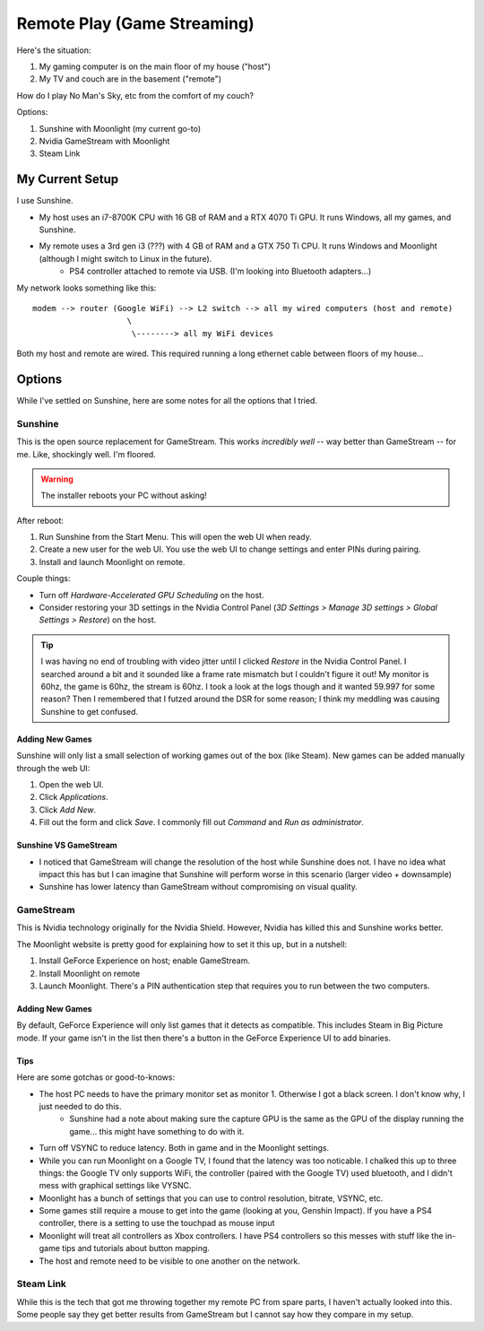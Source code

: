 ============================
Remote Play (Game Streaming)
============================

Here's the situation:

#. My gaming computer is on the main floor of my house ("host")
#. My TV and couch are in the basement ("remote")

How do I play No Man's Sky, etc from the comfort of my couch?

Options:

#. Sunshine with Moonlight (my current go-to)
#. Nvidia GameStream with Moonlight
#. Steam Link

----------------
My Current Setup
----------------

I use Sunshine.

- My host uses an i7-8700K CPU with 16 GB of RAM and a RTX 4070 Ti GPU. It runs Windows, all my games, and Sunshine.
- My remote uses a 3rd gen i3 (???) with 4 GB of RAM and a GTX 750 Ti CPU. It runs Windows and Moonlight (although I might switch to Linux in the future).
    - PS4 controller attached to remote via USB. (I'm looking into Bluetooth adapters...)

My network looks something like this::

    modem --> router (Google WiFi) --> L2 switch --> all my wired computers (host and remote)
                        \
                         \--------> all my WiFi devices

Both my host and remote are wired. This required running a long ethernet cable between floors of my house...

-------
Options
-------

While I've settled on Sunshine, here are some notes for all the options that I tried.

Sunshine
========

This is the open source replacement for GameStream. This works `incredibly well` -- way better than GameStream -- for me. Like, shockingly well. I'm floored.

.. warning:: The installer reboots your PC without asking!

After reboot:

#. Run Sunshine from the Start Menu. This will open the web UI when ready.
#. Create a new user for the web UI. You use the web UI to change settings and enter PINs during pairing.
#. Install and launch Moonlight on remote.

Couple things:

- Turn off `Hardware-Accelerated GPU Scheduling` on the host.
- Consider restoring your 3D settings in the Nvidia Control Panel (`3D Settings > Manage 3D settings > Global Settings > Restore`) on the host.

.. tip:: I was having no end of troubling with video jitter until I clicked `Restore` in the Nvidia Control Panel. I searched around a bit and it sounded like a frame rate mismatch but I couldn't figure it out! My monitor is 60hz, the game is 60hz, the stream is 60hz. I took a look at the logs though and it wanted 59.997 for some reason? Then I remembered that I futzed around the DSR for some reason; I think my meddling was causing Sunshine to get confused.

Adding New Games
----------------

Sunshine will only list a small selection of working games out of the box (like Steam). New games can be added manually through the web UI:

#. Open the web UI.
#. Click `Applications`.
#. Click `Add New`.
#. Fill out the form and click `Save`. I commonly fill out `Command` and `Run as administrator`.

Sunshine VS GameStream
----------------------

- I noticed that GameStream will change the resolution of the host while Sunshine does not. I have no idea what impact this has but I can imagine that Sunshine will perform worse in this scenario (larger video + downsample)
- Sunshine has lower latency than GameStream without compromising on visual quality.

GameStream
==========

This is Nvidia technology originally for the Nvidia Shield. However, Nvidia has killed this and Sunshine works better.

The Moonlight website is pretty good for explaining how to set it this up, but in a nutshell:

#. Install GeForce Experience on host; enable GameStream.
#. Install Moonlight on remote
#. Launch Moonlight. There's a PIN authentication step that requires you to run between the two computers.

Adding New Games
----------------

By default, GeForce Experience will only list games that it detects as compatible. This includes Steam in Big Picture mode. If your game isn't in the list then there's a button in the GeForce Experience UI to add binaries.

Tips
----

Here are some gotchas or good-to-knows:

- The host PC needs to have the primary monitor set as monitor 1. Otherwise I got a black screen. I don't know why, I just needed to do this.
    - Sunshine had a note about making sure the capture GPU is the same as the GPU of the display running the game... this might have something to do with it.
- Turn off VSYNC to reduce latency. Both in game and in the Moonlight settings.
- While you can run Moonlight on a Google TV, I found that the latency was too noticable. I chalked this up to three things: the Google TV only supports WiFi, the controller (paired with the Google TV) used bluetooth, and I didn't mess with graphical settings like VYSNC.
- Moonlight has a bunch of settings that you can use to control resolution, bitrate, VSYNC, etc.
- Some games still require a mouse to get into the game (looking at you, Genshin Impact). If you have a PS4 controller, there is a setting to use the touchpad as mouse input
- Moonlight will treat all controllers as Xbox controllers. I have PS4 controllers so this messes with stuff like the in-game tips and tutorials about button mapping.
- The host and remote need to be visible to one another on the network.

Steam Link
==========

While this is the tech that got me throwing together my remote PC from spare parts, I haven't actually looked into this. Some people say they get better results from GameStream but I cannot say how they compare in my setup.
